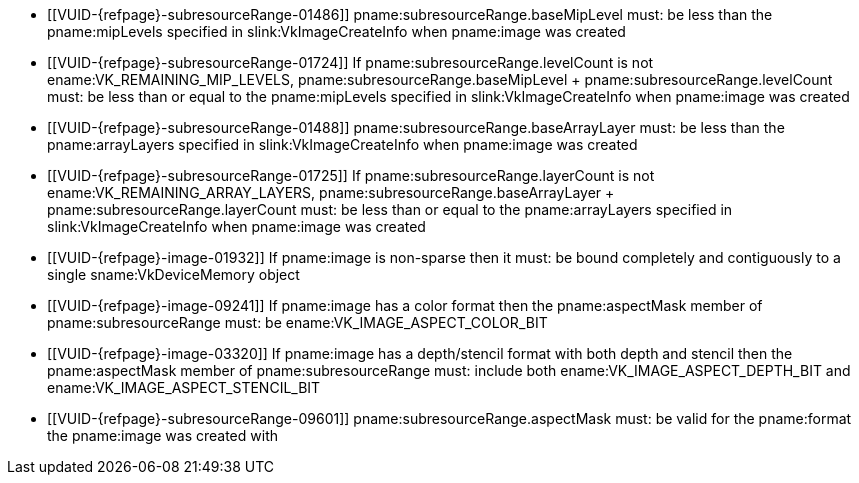 // Copyright 2023-2025 The Khronos Group Inc.
//
// SPDX-License-Identifier: CC-BY-4.0

// Common Valid Usage
// Common to VkImageMemoryBarrier* structs

  * [[VUID-{refpage}-subresourceRange-01486]]
    pname:subresourceRange.baseMipLevel must: be less than the
    pname:mipLevels specified in slink:VkImageCreateInfo when pname:image
    was created
  * [[VUID-{refpage}-subresourceRange-01724]]
    If pname:subresourceRange.levelCount is not
    ename:VK_REMAINING_MIP_LEVELS, [eq]#pname:subresourceRange.baseMipLevel
    {plus} pname:subresourceRange.levelCount# must: be less than or equal to
    the pname:mipLevels specified in slink:VkImageCreateInfo when
    pname:image was created
  * [[VUID-{refpage}-subresourceRange-01488]]
ifdef::VK_KHR_maintenance9[]
    If pname:image is not a 3D image or was created without
    ename:VK_IMAGE_CREATE_2D_ARRAY_COMPATIBLE_BIT set, or the
    <<features-maintenance9, pname:maintenance9>> feature is not enabled,
endif::VK_KHR_maintenance9[]
    pname:subresourceRange.baseArrayLayer must: be less than the
    pname:arrayLayers specified in slink:VkImageCreateInfo when pname:image
    was created
ifdef::VK_KHR_maintenance9[]
  * [[VUID-{refpage}-maintenance9-10798]]
    If the <<features-maintenance9, pname:maintenance9>> feature is enabled
    and pname:image is a 3D image created with
    ename:VK_IMAGE_CREATE_2D_ARRAY_COMPATIBLE_BIT set,
    pname:subresourceRange.baseArrayLayer must: be less than the depth
    computed from pname:baseMipLevel and pname:extent.depth specified in
    slink:VkImageCreateInfo when pname:image was created, according to the
    formula defined in <<resources-image-mip-level-sizing,Image Mip Level
    Sizing>>
  * [[VUID-{refpage}-maintenance9-10799]]
    If the <<features-maintenance9, pname:maintenance9>> feature is enabled
    and pname:image is a 3D image created with
    ename:VK_IMAGE_CREATE_2D_ARRAY_COMPATIBLE_BIT set,
    pname:subresourceRange.levelCount must: be 1
endif::VK_KHR_maintenance9[]
  * [[VUID-{refpage}-subresourceRange-01725]]
    If
ifdef::VK_KHR_maintenance9[]
    pname:image is not a 3D image or was created without
    ename:VK_IMAGE_CREATE_2D_ARRAY_COMPATIBLE_BIT set, or the
    <<features-maintenance9, pname:maintenance9>> feature is not enabled,
    and
endif::VK_KHR_maintenance9[]
    pname:subresourceRange.layerCount is not
    ename:VK_REMAINING_ARRAY_LAYERS,
    [eq]#pname:subresourceRange.baseArrayLayer {plus}
    pname:subresourceRange.layerCount# must: be less than or equal to the
    pname:arrayLayers specified in slink:VkImageCreateInfo when pname:image
    was created
ifdef::VK_KHR_maintenance9[]
  * [[VUID-{refpage}-maintenance9-10800]]
    If the <<features-maintenance9, pname:maintenance9>> feature is enabled,
    pname:subresourceRange.layerCount is not
    ename:VK_REMAINING_ARRAY_LAYERS, and pname:image is a 3D image created
    with ename:VK_IMAGE_CREATE_2D_ARRAY_COMPATIBLE_BIT set,
    [eq]#pname:subresourceRange.baseArrayLayer {plus}
    pname:subresourceRange.layerCount# must: be less than or equal to the
    depth computed from pname:baseMipLevel and pname:extent.depth specified
    in slink:VkImageCreateInfo when pname:image was created, according to
    the formula defined in <<resources-image-mip-level-sizing,Image Mip
    Level Sizing>>
endif::VK_KHR_maintenance9[]
  * [[VUID-{refpage}-image-01932]]
    If pname:image is non-sparse then it must: be bound completely and
    contiguously to a single sname:VkDeviceMemory object
  * [[VUID-{refpage}-image-09241]]
    If pname:image has a color format
ifdef::VK_VERSION_1_1,VK_KHR_sampler_ycbcr_conversion[]
    that is single-plane,
endif::VK_VERSION_1_1,VK_KHR_sampler_ycbcr_conversion[]
    then the pname:aspectMask member of pname:subresourceRange must: be
    ename:VK_IMAGE_ASPECT_COLOR_BIT
ifdef::VK_VERSION_1_1,VK_KHR_sampler_ycbcr_conversion[]
  * [[VUID-{refpage}-image-09242]]
    If pname:image has a color format and is not _disjoint_, then the
    pname:aspectMask member of pname:subresourceRange must: be
    ename:VK_IMAGE_ASPECT_COLOR_BIT
  * [[VUID-{refpage}-image-01672]]
    If pname:image has a <<formats-multiplanar, multi-planar format>> and
    the image is _disjoint_, then the pname:aspectMask member of
    pname:subresourceRange must: include at least one
    <<formats-multiplanar-image-aspect,multi-planar aspect mask>> bit or
    ename:VK_IMAGE_ASPECT_COLOR_BIT
endif::VK_VERSION_1_1,VK_KHR_sampler_ycbcr_conversion[]
  * [[VUID-{refpage}-image-03320]]
    If pname:image has a depth/stencil format with both depth and stencil
ifdef::VK_VERSION_1_2,VK_KHR_separate_depth_stencil_layouts[]
    and the <<features-separateDepthStencilLayouts,
    pname:separateDepthStencilLayouts>> feature is not enabled,
endif::VK_VERSION_1_2,VK_KHR_separate_depth_stencil_layouts[]
    then the pname:aspectMask member of pname:subresourceRange must: include
    both ename:VK_IMAGE_ASPECT_DEPTH_BIT and
    ename:VK_IMAGE_ASPECT_STENCIL_BIT
ifdef::VK_VERSION_1_2,VK_KHR_separate_depth_stencil_layouts[]
  * [[VUID-{refpage}-image-03319]]
    If pname:image has a depth/stencil format with both depth and stencil
    and the <<features-separateDepthStencilLayouts,
    pname:separateDepthStencilLayouts>> feature is enabled, then the
    pname:aspectMask member of pname:subresourceRange must: include either
    or both ename:VK_IMAGE_ASPECT_DEPTH_BIT and
    ename:VK_IMAGE_ASPECT_STENCIL_BIT
  * [[VUID-{refpage}-image-10749]]
    If pname:image has a depth-only format then the pname:aspectMask member
    of pname:subresourceRange must: be ename:VK_IMAGE_ASPECT_DEPTH_BIT
  * [[VUID-{refpage}-image-10750]]
    If pname:image has a stencil-only format then the pname:aspectMask
    member of pname:subresourceRange must: be
    ename:VK_IMAGE_ASPECT_STENCIL_BIT
  * [[VUID-{refpage}-aspectMask-08702]]
    If the pname:aspectMask member of pname:subresourceRange includes
    ename:VK_IMAGE_ASPECT_DEPTH_BIT, pname:oldLayout and pname:newLayout
    must: not be one of ename:VK_IMAGE_LAYOUT_STENCIL_ATTACHMENT_OPTIMAL or
    ename:VK_IMAGE_LAYOUT_STENCIL_READ_ONLY_OPTIMAL
  * [[VUID-{refpage}-aspectMask-08703]]
    If the pname:aspectMask member of pname:subresourceRange includes
    ename:VK_IMAGE_ASPECT_STENCIL_BIT, pname:oldLayout and pname:newLayout
    must: not be one of ename:VK_IMAGE_LAYOUT_DEPTH_ATTACHMENT_OPTIMAL or
    ename:VK_IMAGE_LAYOUT_DEPTH_READ_ONLY_OPTIMAL
endif::VK_VERSION_1_2,VK_KHR_separate_depth_stencil_layouts[]
  * [[VUID-{refpage}-subresourceRange-09601]]
    pname:subresourceRange.aspectMask must: be valid for the pname:format
    the pname:image was created with
// Common Valid Usage
